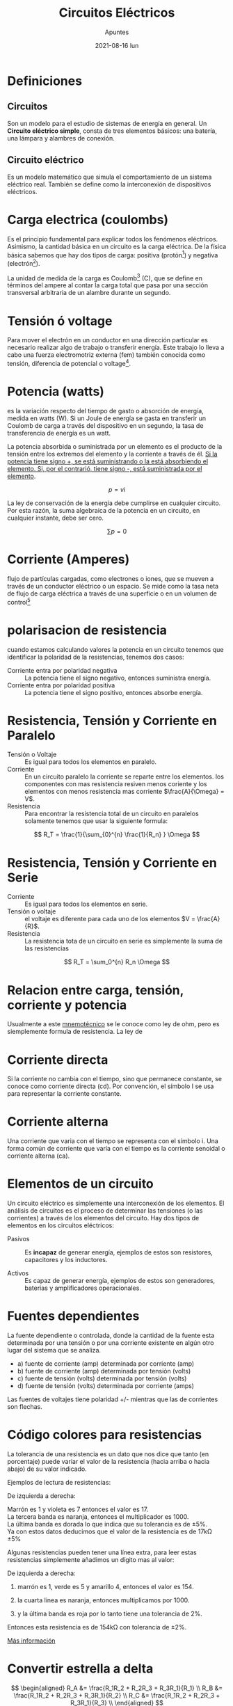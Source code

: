

#+TITLE:    Circuitos Eléctricos
#+SUBTITLE: Apuntes
#+DATE:     2021-08-16 lun

#+OPTIONS: num:1
#+TOC: headlines 1

* Definiciones
** Circuitos
Son un modelo para el estudio de sistemas de energía
en general. Un *Circuito eléctrico simple*, consta de tres elementos básicos: una batería, una lámpara y alambres de conexión.

** Circuito eléctrico
Es un modelo matemático que simula el comportamiento de un sistema eléctrico real. También se define como la interconexión de dispositivos eléctricos.

* Carga electrica (coulombs)
Es el principio fundamental para explicar todos los fenómenos eléctricos. Asimismo, la cantidad básica en un circuito es la carga eléctrica. De la física básica sabemos que hay dos tipos de carga: positiva (protón[fn:proton]) y negativa (electrón[fn:electron]).

La unidad de medida de la carga es Coulomb[fn:coulomb] (C), que se define en términos del ampere al contar la carga total que pasa por una sección transversal arbitraria de un alambre durante un segundo.

* Tensión ó voltage
Para mover el electrón en un conductor en una dirección particular es necesario realizar algo de trabajo o transferir energía. Este trabajo lo lleva a cabo una fuerza electromotriz externa (fem) también conocida como tensión, diferencia de potencial o voltage[fn:voltage].

[fn:voltage]  \( Volt = \frac{Joule}{Coulomb}\)

* Potencia (watts)
es la variación respecto del tiempo de gasto o absorción de energía, medida en watts (W). Si un Joule de energía se gasta en transferir un Coulomb de carga a través del dispositivo en un segundo, la tasa de transferencia de energía es un watt.

La potencia absorbida o suministrada por un elemento es el producto de la tensión entre los extremos del elemento y la corriente a través de él. _Si la potencia tiene signo +, se está suministrando o la está absorbiendo el elemento. Si, por el contrarió, tiene signo -, está suministrada por el elemento_.

#+BEGIN_DEMONSTRATION
\[
p = vi
\]
#+END_DEMONSTRATION

La ley de conservación de la energía debe cumplirse en cualquier circuito. Por esta razón, la suma algebraica de la potencia en un circuito, en cualquier instante, debe ser cero.

#+BEGIN_DEMONSTRATION
\[
\sum p = 0
\]
#+END_DEMONSTRATION

* Corriente (Amperes)
flujo de partículas cargadas, como electrones o iones, que se mueven a través de un conductor eléctrico o un espacio. Se mide como la tasa neta de flujo de carga eléctrica a través de una superficie o en un volumen de control[fn:definicion-real]

[fn:definicion-real]  \( Amperio = \frac{Coulombs}{segundos}  \)

* polarisacion de resistencia
cuando estamos calculando valores la potencia en un circuito tenemos que identificar la polaridad de la resistencias, tenemos dos casos:
- Corriente entra por polaridad negativa :: La potencia tiene el signo negativo, entonces suministra energía.
- Corriente entra por polaridad positiva :: La potencia tiene el signo positivo, entonces absorbe energía.

* Resistencia, Tensión y Corriente en Paralelo
- Tensión o Voltaje :: Es igual para todos los elementos en paralelo.
- Corriente :: En un circuito paralelo la corriente se reparte entre los elementos. los componentes con mas resistencia resiven menos coriente y los elementos con menos resistencia mas corriente \(\frac{A}{\Omega} = V\).
- Resistencia :: Para encontrar la resistencia total de un circuito en paralelos solamente tenemos que usar la siguiente formula: 
\[
R_T = \frac{1}{\sum_{0}^{n} \frac{1}{R_n} } \Omega 
\]

* Resistencia, Tensión y Corriente en Serie
- Corriente :: Es igual para todos los elementos en serie.
- Tensión o voltaje :: el voltaje es diferente para cada uno de los elementos \(V = \frac{A}{R}\).
- Resistencia :: La resistencia tota de un circuito en serie es simplemente la suma de las resistencias 
\[
R_T = \sum_0^{n} R_n \Omega 
\]

* Relacion entre carga, tensión, corriente y potencia
Usualmente a este [[https://es.wikipedia.org/wiki/C%C3%B3digo_mnemot%C3%A9cnico][mnemotécnico]] se le conoce como ley de ohm, pero es siemplemente formula de resistencia. La ley de 

#+BEGIN_CENTER
#+attr_latex: :width 7cm
#+ATTR_HTML: :width 384px :align center
[[file:./img/4.png]]
#+END_CENTER

* Corriente directa 
Si la corriente no cambia con el tiempo, sino que permanece constante, se conoce como corriente directa (cd). Por convención, el símbolo I se usa para representar la corriente constante.
* Corriente alterna
Una corriente que varia con el tiempo se representa con el símbolo i. Una forma común de corriente que varía con el tiempo es la corriente senoidal o corriente alterna (ca).

[fn:electron] la carga del electrón es -1.602\times10^{-19}.
[fn:proton] La carga de un protón es +1.602\times10^{-19}.
[fn:coulomb] 1C de carga hay 1/(1.602\times 10^{−19})=6.24\times10^{18} electrones.

* Elementos de un circuito
Un circuito eléctrico es simplemente una interconexión de los elementos. El análisis de circuitos es el proceso de determinar las tensiones (o las corrientes) a través de los elementos del circuito. Hay dos tipos de elementos en los circuitos eléctricos:

- Pasivos :: Es *incapaz* de generar energía, ejemplos de estos son resistores, capacitores y los inductores.

- Activos :: Es capaz de generar energía, ejemplos de estos son generadores, baterias y amplificadores operacionales.




* Fuentes dependientes
La fuente dependiente o controlada, donde la cantidad de la fuente esta
determinada por una tensión o por una corriente existente en algún otro lugar
del sistema que se analiza.

#+BEGIN_CENTER
#+attr_latex: :width 6cm
#+ATTR_HTML: :width 256px :align center
[[file:./img/5.png]]
#+END_CENTER

- a) fuente de corriente (amp) determinada por corriente (amp)
- b) fuente de corriente (amp) determinada por tensión (volts)
- c) fuente de tensión (volts) determinada por tensión (volts)
- d) fuente de tensión (volts) determinada por corriente (amps)

Las fuentes de voltajes tiene polaridad +/- mientras que las de corrientes son flechas.

* Código colores para resistencias
La tolerancia de una resistencia es un dato que nos dice que tanto (en porcentaje) puede variar el valor de la resistencia (hacia arriba o hacia abajo) de su valor indicado.


#+ATTR_HTML: :width 100%
[[./img/6.png]]


#+BEGIN_DEMONSTRATION

Ejemplos de lectura de resistencias: \\

#+BEGIN_CENTER
#+attr_latex: :width 3cm
#+ATTR_HTML: :width 140px :align center
[[file:img/8.png]]
#+END_CENTER

De izquierda a derecha:

Marrón es 1 y violeta es 7 entonces el valor es 17.\\

La tercera banda es naranja, entonces el multiplicador es 1000.\\

La última banda es dorada lo que indica que su tolerancia es de \pm5%.\\

Ya con estos datos deducimos que el valor de la resistencia es de 17k\Omega \pm5%\\

#+END_DEMONSTRATION

Algunas resistencias pueden tener una línea extra, para leer estas resistencias simplemente añadimos un dígito mas al valor: 

#+BEGIN_DEMONSTRATION

#+BEGIN_CENTER
#+attr_latex: :width 3cm
#+ATTR_HTML: :width 140px :align center
[[./img/7.png]]
#+END_CENTER

De izquierda a derecha:

1. marrón es 1, verde es 5 y amarillo 4, entonces el valor es 154. 

2. la cuarta linea es naranja, entonces multiplicamos por 1000.

3. y la última banda es roja por lo tanto tiene una tolerancia de 2%.

Entonces esta resistencia es de 154k\Omega con tolerancia de \pm2%.
#+END_DEMONSTRATION

[[https://unicrom.com/tolerancia-valores-normalizados-de-resistores-resistencias/][Más información]] 
* Convertir estrella a delta
#+BEGIN_DEMONSTRATION

#+BEGIN_CENTER
#+attr_latex: :width 7cm
#+ATTR_HTML: :width 256px :align center
[[file:img/11.png]]
#+END_CENTER

\[ \begin{aligned}
R_A &= \frac{R_1R_2 + R_2R_3 + R_3R_1}{R_1} \\
R_B &= \frac{R_1R_2 + R_2R_3 + R_3R_1}{R_2} \\
R_C &= \frac{R_1R_2 + R_2R_3 + R_3R_1}{R_3} \\
\end{aligned} \]
#+END_DEMONSTRATION

#+BEGIN_SRC python :exports none
  def estrella_delta(r1,r2,r3):
      a = r1*r2 + r2*r3 + r3*r1
      return ((" a", a),
              ("RA", a/r1),
              ("RB", a/r2),
              ("RC", a/r3))

  return estrella_delta(2,4,5.8841)
#+END_SRC

* Convertir delta a estrella
#+BEGIN_DEMONSTRATION

#+BEGIN_CENTER
#+attr_latex: :width 7cm
#+ATTR_HTML: :width 256px :align center
[[file:img/11.png]]
#+END_CENTER

\[ \begin{aligned}
R_1 &= \frac{R_CR_B}{R_a+R_b+R_c} & R_2 &= \frac{R_CR_A}{R_a+R_b+R_c} \\
\end{aligned} \]

\[
R_3 = \frac{R_AR_B}{R_a+R_b+R_c}
\]
#+END_DEMONSTRATION

#+BEGIN_SRC python :exports none

  def delta_estrella(ra,rb,rc):
      a = ra + rb + rc
      print(" a", a)
              ("R1", (rc*rb)/a ),
              ("R2", (rc*ra)/a ),
              ("R3", (ra*rb)/a ))

  return delta_estrella(20,20,10)

#+END_SRC

* Ley de corrientes de Kirchhoff (LCK)
Esta ley también es llamada ley de nodos o primera ley de Kirchhoff. La ley de corrientes de Kirchhoff nos dice que:

#+BEGIN_QUOTE
En cualquier nodo, la suma de la corriente que entra en ese nodo es igual a la suma de la corriente que sale. De igual forma, La suma algebraica de todas las corrientes que pasan por el nodo es igual a cero.
#+END_QUOTE

* Ley de tensiones ó ley de voltajes de Kirchhoff (LVK)
Esta ley es llamada también Segunda ley de Kirchhoff, ley de lazos de Kirchhoff

#+BEGIN_QUOTE
En toda malla la suma de todas las caídas de tensión es igual a la tensión total suministrada. De forma equivalente, En toda malla la suma algebraica de las diferencias de potencial eléctrico es igual a cero.
#+END_QUOTE
* Divisor De Corriente
** Explicación
El divisor de corriente se aprovecha de las propiedades de la corriente en circuitos paralelos, en un circuito paralelo el voltaje se mantiene constante y la corriente se divide entre la resistencia, en palabras mas sencillas las terminales con mayor resistencia les corresponde mayor corriente y la suma de las corrientes en las terminales debe ser igual a la corriente de entrada.

[[https://www.areatecnologia.com/electronica/divisor-de-corriente.html][Más información]]

** Dos resistencias
#+BEGIN_DEMONSTRATION

#+BEGIN_CENTER
#+attr_latex: :width 6cm
#+ATTR_HTML: :width 256px :align center
[[file:img/24.png]]
#+END_CENTER

\[ \begin{aligned}
I_1 = \frac{R_2 I_t}{R_1 + R_2} & ~ & I_2 = \frac{R_1 I_t}{R_1 + R_2} \\
\end{aligned} \]

#+END_DEMONSTRATION


** N numero de resistencias
#+BEGIN_DEMONSTRATION

#+BEGIN_CENTER
#+attr_latex: :width 6cm
#+ATTR_HTML: :width 350px :align center
[[file:img/23.png]]
#+END_CENTER


\[ \begin{aligned}
I_t = \sum_{n}{ \frac{R_t I_t}{ R_n} } & ~ & I_1 = \frac{R_t I_t}{R_1} \\
\end{aligned} \]

# + I_n, intensidad en el nodo n
# + T_t, intensidad total del circuito.
# + R_t, resistencia total.
# + R_n, resistencia en el nodo n.

#+END_DEMONSTRATION

* Divisor de tension (voltaje)
** Explicación
El voltaje se divide entre las resistencia en serie. En un circuito en serie las resistencias de mayor valor absorben más voltaje.

** Ecuaciones
#+BEGIN_DEMONSTRATION

#+BEGIN_CENTER
#+attr_latex: :width 6cm
#+ATTR_HTML: :width 256px :align center
[[file:img/21.png]]
#+END_CENTER

\[ \begin{aligned}
V_{sal} =  V_{ent} \left( \frac{ R_2 }{ R_1 + R_2 } \right) & ~ & 
\end{aligned} \]


#+END_DEMONSTRATION

[[https://es.khanacademy.org/science/electrical-engineering/ee-circuit-analysis-topic/ee-resistor-circuits/a/ee-voltage-divider][Más información]] | [[https://www.areatecnologia.com/electronica/divisor-de-tension.html][areatecnologia]]
